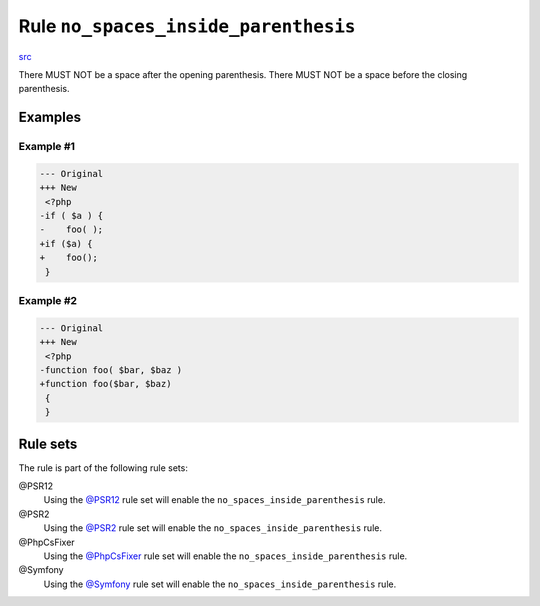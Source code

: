 =====================================
Rule ``no_spaces_inside_parenthesis``
=====================================

`src <../../../src/Fixer/Whitespace/NoSpacesInsideParenthesisFixer.php>`_

There MUST NOT be a space after the opening parenthesis. There MUST NOT be a
space before the closing parenthesis.

Examples
--------

Example #1
~~~~~~~~~~

.. code-block:: diff

   --- Original
   +++ New
    <?php
   -if ( $a ) {
   -    foo( );
   +if ($a) {
   +    foo();
    }

Example #2
~~~~~~~~~~

.. code-block:: diff

   --- Original
   +++ New
    <?php
   -function foo( $bar, $baz )
   +function foo($bar, $baz)
    {
    }

Rule sets
---------

The rule is part of the following rule sets:

@PSR12
  Using the `@PSR12 <./../../ruleSets/PSR12.rst>`_ rule set will enable the ``no_spaces_inside_parenthesis`` rule.

@PSR2
  Using the `@PSR2 <./../../ruleSets/PSR2.rst>`_ rule set will enable the ``no_spaces_inside_parenthesis`` rule.

@PhpCsFixer
  Using the `@PhpCsFixer <./../../ruleSets/PhpCsFixer.rst>`_ rule set will enable the ``no_spaces_inside_parenthesis`` rule.

@Symfony
  Using the `@Symfony <./../../ruleSets/Symfony.rst>`_ rule set will enable the ``no_spaces_inside_parenthesis`` rule.
